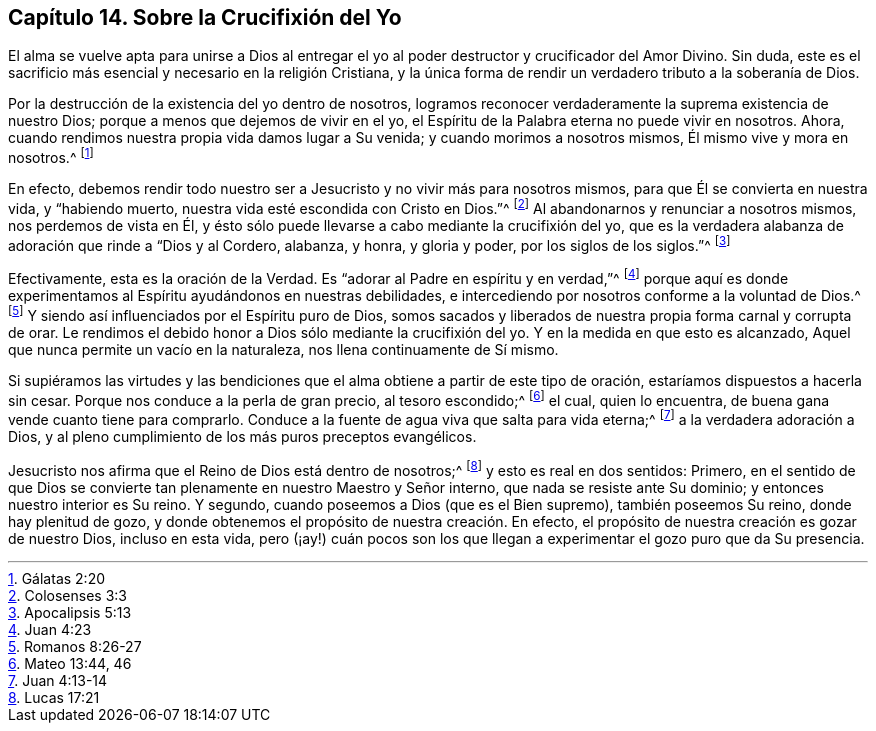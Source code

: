 == Capítulo 14. Sobre la Crucifixión del Yo

El alma se vuelve apta para unirse a Dios al entregar el
yo al poder destructor y crucificador del Amor Divino.
Sin duda, este es el sacrificio más esencial y necesario en la religión Cristiana,
y la única forma de rendir un verdadero tributo a la soberanía de Dios.

Por la destrucción de la existencia del yo dentro de nosotros,
logramos reconocer verdaderamente la suprema existencia de nuestro Dios;
porque a menos que dejemos de vivir en el yo,
el Espíritu de la Palabra eterna no puede vivir en nosotros.
Ahora, cuando rendimos nuestra propia vida damos lugar a Su venida;
y cuando morimos a nosotros mismos, Él mismo vive y mora en nosotros.^
footnote:[Gálatas 2:20]

En efecto,
debemos rendir todo nuestro ser a Jesucristo y no vivir más para nosotros mismos,
para que Él se convierta en nuestra vida, y "`habiendo muerto,
nuestra vida esté escondida con Cristo en Dios.`"^
footnote:[Colosenses 3:3]
Al abandonarnos y renunciar a nosotros mismos, nos perdemos de vista en Él,
y ésto sólo puede llevarse a cabo mediante la crucifixión del yo,
que es la verdadera alabanza de adoración que rinde a "`Dios y al Cordero, alabanza,
y honra, y gloria y poder, por los siglos de los siglos.`"^
footnote:[Apocalipsis 5:13]

Efectivamente, esta es la oración de la Verdad.
Es "`adorar al Padre en espíritu y en verdad,`"^
footnote:[Juan 4:23]
porque aquí es donde experimentamos al Espíritu ayudándonos en nuestras debilidades,
e intercediendo por nosotros conforme a la voluntad de Dios.^
footnote:[Romanos 8:26-27]
Y siendo así influenciados por el Espíritu puro de Dios,
somos sacados y liberados de nuestra propia forma carnal y corrupta de orar.
Le rendimos el debido honor a Dios sólo mediante la crucifixión del yo.
Y en la medida en que esto es alcanzado,
Aquel que nunca permite un vacío en la naturaleza, nos llena continuamente de Sí mismo.

Si supiéramos las virtudes y las bendiciones que
el alma obtiene a partir de este tipo de oración,
estaríamos dispuestos a hacerla sin cesar.
Porque nos conduce a la perla de gran precio, al tesoro escondido;^
footnote:[Mateo 13:44, 46]
el cual, quien lo encuentra, de buena gana vende cuanto tiene para comprarlo.
Conduce a la fuente de agua viva que salta para vida eterna;^
footnote:[Juan 4:13-14]
a la verdadera adoración a Dios,
y al pleno cumplimiento de los más puros preceptos evangélicos.

Jesucristo nos afirma que el Reino de Dios está dentro de nosotros;^
footnote:[Lucas 17:21]
y esto es real en dos sentidos: Primero,
en el sentido de que Dios se convierte tan plenamente en nuestro Maestro y Señor interno,
que nada se resiste ante Su dominio; y entonces nuestro interior es Su reino.
Y segundo, cuando poseemos a Dios (que es el Bien supremo), también poseemos Su reino,
donde hay plenitud de gozo,
y donde obtenemos el propósito de nuestra creación. En efecto,
el propósito de nuestra creación es gozar de nuestro Dios, incluso en esta vida,
pero (¡ay!) cuán pocos son los que llegan a experimentar el gozo puro que da Su presencia.
